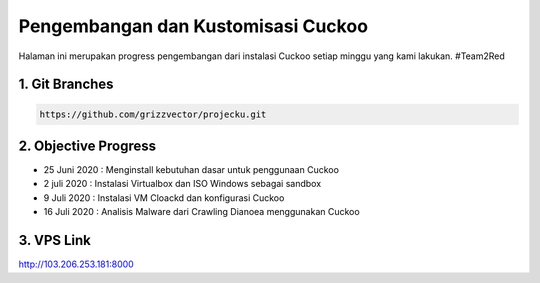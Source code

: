 Pengembangan dan Kustomisasi Cuckoo
===================================

Halaman ini merupakan progress pengembangan dari instalasi Cuckoo setiap minggu yang kami lakukan. #Team2Red

1. Git Branches
^^^^^^^^^^^^^^^
.. code-block:: shell

 https://github.com/grizzvector/projecku.git

2. Objective Progress
^^^^^^^^^^^^^^^^^^^^^
- 25 Juni 2020 : Menginstall kebutuhan dasar untuk penggunaan Cuckoo

- 2 juli 2020 : Instalasi Virtualbox dan ISO Windows sebagai sandbox

- 9 Juli 2020 : Instalasi VM Cloackd dan konfigurasi Cuckoo

- 16 Juli 2020 : Analisis Malware dari Crawling Dianoea menggunakan Cuckoo 

3. VPS Link
^^^^^^^^^^^

.. code-block:: shell
 
http://103.206.253.181:8000
